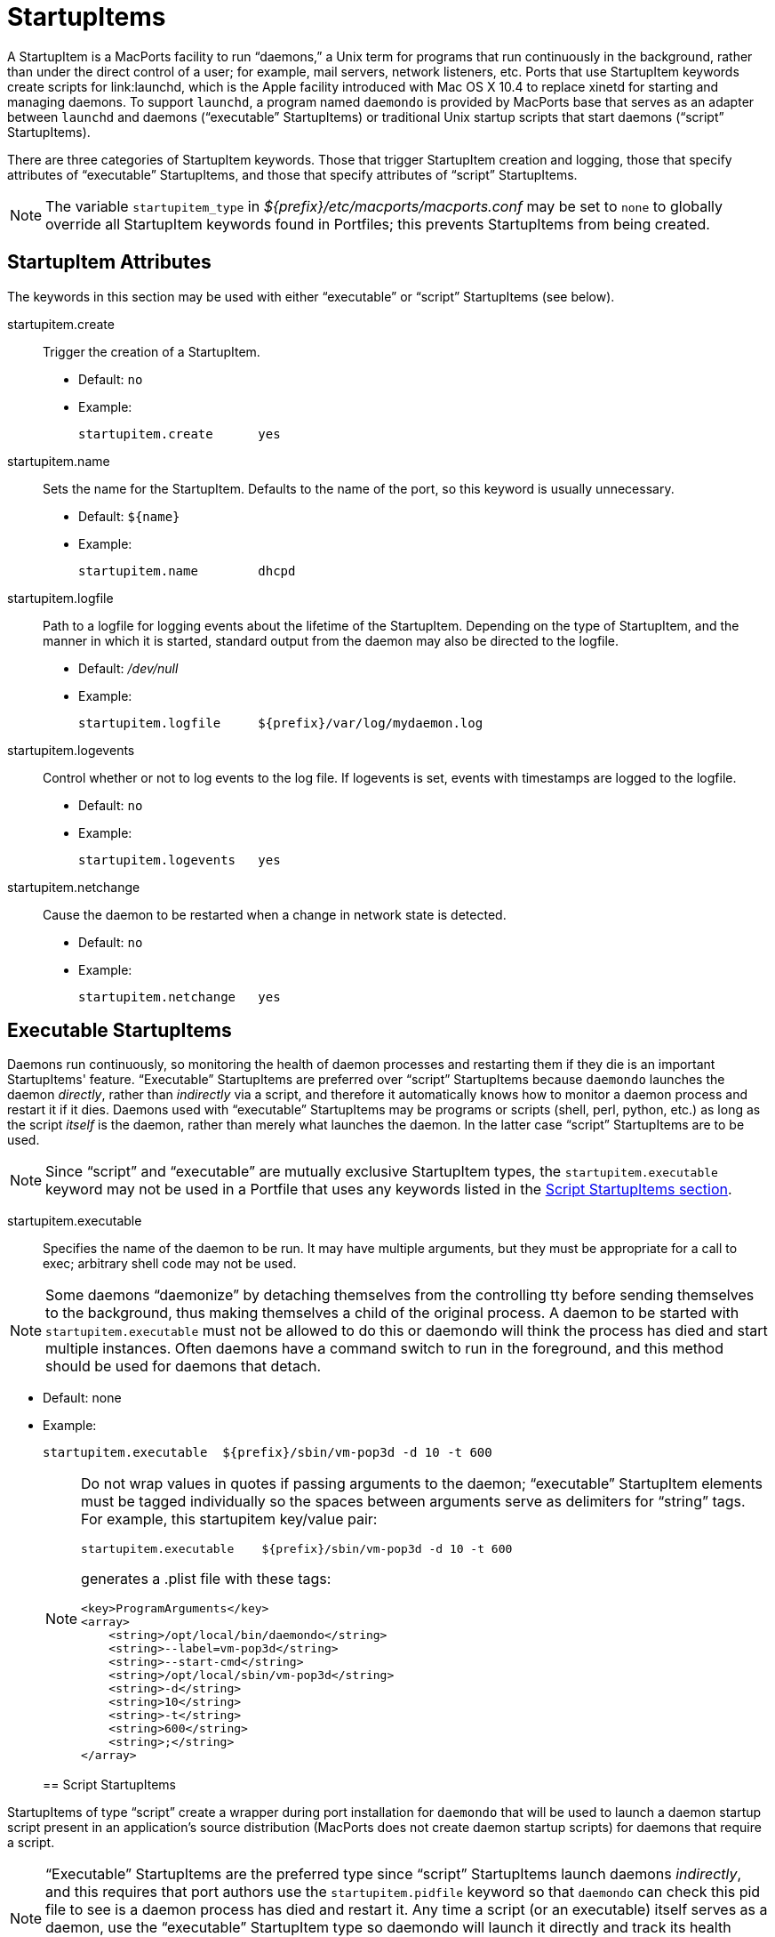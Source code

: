 [[_reference.startupitems]]
= StartupItems

A StartupItem is a MacPorts facility to run "`daemons,`" a Unix term for programs that run continuously in the background, rather than under the direct control of a user; for example, mail servers, network listeners, etc.
Ports that use StartupItem keywords create scripts for link:launchd, which is the Apple facility introduced with Mac OS X 10.4 to replace xinetd for starting and managing daemons.
To support ``launchd``, a program named `daemondo` is provided by MacPorts base that serves as an adapter between `launchd` and daemons ("`executable`" StartupItems) or traditional Unix startup scripts that start daemons ("`script`" StartupItems).

There are three categories of StartupItem keywords.
Those that trigger StartupItem creation and logging, those that specify attributes of "`executable`" StartupItems, and those that specify attributes of "`script`" StartupItems.

[NOTE]
====
The variable [var]``startupitem_type`` in [path]_${prefix}/etc/macports/macports.conf_ may be set to [option]``none`` to globally override all StartupItem keywords found in Portfiles; this prevents StartupItems from being created.
====

[[_reference.startupitems.attributes]]
== StartupItem Attributes

The keywords in this section may be used with either "`executable`" or "`script`" StartupItems (see below).

startupitem.create::
Trigger the creation of a StartupItem.

* Default: [option]``no``
* Example:
+

[source]
----
startupitem.create      yes
----

startupitem.name::
Sets the name for the StartupItem.
Defaults to the name of the port, so this keyword is usually unnecessary.

* Default: [var]``${name}``
* Example:
+

[source]
----
startupitem.name        dhcpd
----

startupitem.logfile::
Path to a logfile for logging events about the lifetime of the StartupItem.
Depending on the type of StartupItem, and the manner in which it is started, standard output from the daemon may also be directed to the logfile.

* Default: [path]_/dev/null_
* Example:
+

[source]
----
startupitem.logfile     ${prefix}/var/log/mydaemon.log
----

startupitem.logevents::
Control whether or not to log events to the log file.
If logevents is set, events with timestamps are logged to the logfile.

* Default: [option]``no``
* Example:
+

[source]
----
startupitem.logevents   yes
----

startupitem.netchange::
Cause the daemon to be restarted when a change in network state is detected.

* Default: [option]``no``
* Example:
+

[source]
----
startupitem.netchange   yes
----

[[_reference.startupitems.executable]]
== Executable StartupItems

Daemons run continuously, so monitoring the health of daemon processes and restarting them if they die is an important StartupItems' feature. "`Executable`" StartupItems are preferred over "`script`" StartupItems because `daemondo` launches the daemon __directly__, rather than _indirectly_ via a script, and therefore it automatically knows how to monitor a daemon process and restart it if it dies.
Daemons used with "`executable`" StartupItems may be programs or scripts (shell, perl, python, etc.) as long as the script _itself_ is the daemon, rather than merely what launches the daemon.
In the latter case "`script`" StartupItems are to be used.

[NOTE]
====
Since "`script`" and "`executable`" are mutually exclusive StartupItem types, the `startupitem.executable` keyword may not be used in a Portfile that uses any keywords listed in the <<_reference.startupitems.script,Script StartupItems
      section>>.
====

startupitem.executable::
Specifies the name of the daemon to be run.
It may have multiple arguments, but they must be appropriate for a call to exec; arbitrary shell code may not be used.
+


[NOTE]
====
Some daemons "`daemonize`" by detaching themselves from the controlling tty before sending themselves to the background, thus making themselves a child of the original process.
A daemon to be started with `startupitem.executable` must not be allowed to do this or daemondo will think the process has died and start multiple instances.
Often daemons have a command switch to run in the foreground, and this method should be used for daemons that detach.
====

* Default: none
* Example:
+

[source]
----
startupitem.executable  ${prefix}/sbin/vm-pop3d -d 10 -t 600
----

+

[NOTE]
====
Do not wrap values in quotes if passing arguments to the daemon; "`executable`" StartupItem elements must be tagged individually so the spaces between arguments serve as delimiters for "`string`" tags.
For example, this startupitem key/value pair:

[source]
----
startupitem.executable    ${prefix}/sbin/vm-pop3d -d 10 -t 600
----

generates a .plist file with these tags:

[source]
----
<key>ProgramArguments</key>
<array>
    <string>/opt/local/bin/daemondo</string>
    <string>--label=vm-pop3d</string>
    <string>--start-cmd</string>
    <string>/opt/local/sbin/vm-pop3d</string>
    <string>-d</string>
    <string>10</string>
    <string>-t</string>
    <string>600</string>
    <string>;</string>
</array>
----
====
[[_reference.startupitems.script]]
== Script StartupItems

StartupItems of type "`script`" create a wrapper during port installation for `daemondo` that will be used to launch a daemon startup script present in an application's source distribution (MacPorts does not create daemon startup scripts) for daemons that require a script.

[NOTE]
====
"`Executable`" StartupItems are the preferred type since "`script`" StartupItems launch daemons __indirectly__, and this requires that port authors use the `startupitem.pidfile` keyword so that `daemondo` can check this pid file to see is a daemon process has died and restart it.
Any time a script (or an executable) itself serves as a daemon, use the "`executable`" StartupItem type so daemondo will launch it directly and track its health automatically.
Additionally, since "`script`" and "`executable`" are mutually exclusive StartupItem types, the `startupitem.executable` keyword may not be used in a Portfile that uses "`script`" StartupItem keywords.
====

A typical snippet of a startup script that may be used with a "`script`" StartupItem is shown below.
Notice that the script is not a daemon; rather the script indirectly launches the vm-pop3d daemon.

[source]
----
#!/bin/sh

case "$1" in
    start)
        echo -n "Starting vm-pop3d: "
        /opt/local/sbin/vm-pop3d -d 10 -t 600

[... trimmed ...]
----

startupitem.start::
Specify a shell script to start, stop, and restart the daemon.
In the absence of ``startupitem.restart``, the daemon will be restarted by taking the stop action, followed by the start action.

* Default: none
* Examples:
+

[source]
----
startupitem.start       "${prefix}/share/mysql/mysql.server start"
startupitem.stop        "${prefix}/share/mysql/mysql.server stop"
startupitem.restart     "${prefix}/share/mysql/mysql.server restart"
----

+

[NOTE]
====
Wrap the stop, start, and restart values in quotes so they will be placed in the wrapper tagged as a single element.
====
startupitem.init::
Shell code that will be executed prior to any of the options ``startupitem.start``, `startupitem.stop` and ``startupitem.restart``.

* Default: none
* Example:
+

[source]
----
startupitem.init        BIN=${prefix}/sbin/bacula-fd
----

startupitem.pidfile::
This keyword must be defined properly for `daemondo` to be able to monitor daemons launched via "`script`" StartupItems and restart them if they die.
It specifies two things: a process id (PID) file handling method, and a pidfile name and path.

* {empty}
+
+
Default: `none
${prefix}/var/run/${name}.pid`
+
+
Default: [none] | [[path]_${prefix}/var/run/${name}.pid_]
* {empty}
+
+
Values [none auto manual clean] [[replaceable]``/path/to/pidfile``]
* Example:
+

[source]
----
startupitem.pidfile     auto ${prefix}/var/run/${name}.pidfile
----
+

+
PID file handling options:

* [option]``none`` - daemondo will not create or track a PID file, so it won't know when a daemon dies.
* [option]``auto`` - The started process is expected to create a PID file that contains the PID of the running daemon; daemondo then reads the PID from the file and tracks the process. The started process must delete the PID file if this is necessary.
* [option]``clean`` - The started process is expected to create a PID file that contains the PID of the running daemon; daemondo then reads the PID from the file and tracks the process, and deletes the PID file if it detects the daemon has died.
* [option]``manual`` - This option should only be used if an "`executable`" StartupItem could be used (daemondo launches a daemon directly) _and_ a port author wants a PID file written for some special use. A PID file is not needed to detect process death for daemons launched directly by daemondo. As with executable StartupItems, daemondo remembers the PID of the launched process and tracks it automatically.

[[_reference.startupitems.launchd]]
== Loading / Unloading StartupItems into launchd

A port with a StartupItem places a link to a .plist file for the port's daemon within [path]_/Library/LaunchDaemons/_.
A .plist file is an XML file; MacPorts installs .plist files tagged as "`disabled`" for the sake of security.
You may enable a startup script (tag the.plist file as "`enabled`") and load it into `launchd` with a single command as shown.

[source]
----
%% sudo launchctl load -w /Library/LaunchDaemons/org.macports.mysql5.plist
----

You may stop a running startup script, disable it (tag the.plist file as "`disabled`"), and unload it from `launchd` with a single command as shown.

[source]
----
%% sudo launchctl unload -w /Library/LaunchDaemons/org.macports.mysql5.plist
----

[[_reference.startupitems.internals]]
== StartupItem Internals

During port installation a MacPorts StartupItem creates a .plist file in [path]_${prefix}/etc/LaunchDaemons/_, and places a symbolic link to the .plist file within [path]_/Library/LaunchDaemons/_.

For example, the StartupItem for the mysql5 port is [path]_org.macports.mysql5.plist_, and it is linked as shown.

[source]
----
%% ls -l /Library/LaunchDaemons
----

----
org.macports.mysql5.plist ->
     /opt/local/etc/LaunchDaemons/org.macports.mysql5/org.macports.mysql5.plist
----

For "`script`" StartupItems, in addition to a .plist file, a wrapper is also created.
[source]
----
%% ls -l /opt/local/etc/LaunchDaemons/org.macports.mysql5/
----
----
-rwxr-xr-x   2 root  wheel  475 Aug  2 14:16 mysql5.wrapper
-rw-r--r--   2 root  wheel  975 Aug  2 14:16 org.macports.mysql5.plist
----The wrapper manipulates the script as specified in the startupitem.start and startupitem.stop keywords.
An example wrapper script snippet is shown below.

[source]
----
#!/bin/sh

# MacPorts generated daemondo support script

# Start
Start()
{
    /opt/local/share/mysql5/mysql/mysql.server start
}

# Stop
Stop()
{
    /opt/local/share/mysql5/mysql/mysql.server stop
}

[... trimmed ...]
----